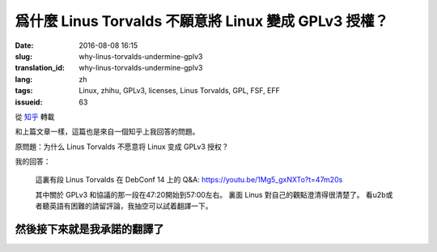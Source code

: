 爲什麼 Linus Torvalds 不願意將 Linux 變成 GPLv3 授權？
====================================================================

:date: 2016-08-08 16:15
:slug: why-linus-torvalds-undermine-gplv3
:translation_id: why-linus-torvalds-undermine-gplv3
:lang: zh
:tags: Linux, zhihu, GPLv3, licenses, Linus Torvalds, GPL, FSF, EFF
:issueid: 63

從 `知乎 <https://www.zhihu.com/question/48884264/answer/113454129>`_ 轉載


和上篇文章一樣，這篇也是來自一個知乎上我回答的問題。

原問題：为什么 Linus Torvalds 不愿意将 Linux 变成 GPLv3 授权？


.. panel-default::
    :title: DebConf 14: Q&A with Linus Torvalds

    .. youtubeku:: 1Mg5_gxNXTo XMTY3NjIzNDU0NA

我的回答：

    這裏有段 Linus Torvalds 在 DebConf 14 上的 Q&A:
    https://youtu.be/1Mg5_gxNXTo?t=47m20s

    其中關於 GPLv3 和協議的那一段在47:20開始到57:00左右。
    裏面 Linus 對自己的觀點澄清得很清楚了。
    看u2b或者聽英語有困難的請留評論，我抽空可以試着翻譯一下。


然後接下來就是我承諾的翻譯了
------------------------------------------------------------


.. translate-paragraph::

    問：你是否同意說你貶低了 GPLv3 ? 以及……

        Q: Do you agree that you undermine GPLv3? and ...

    L: 是的

        L: Yes

    問：我們如何纔能讓你別這麼做？

        Q: How can we get you to stop?

    L: 什麼？

        L: What?

    問：我們如何纔能讓你別這麼做？

        Q: How can we get you to stop?

    L: 哦我討厭 GPLv3 ，我是在故意貶低它。實際上我覺得 GPLv3 的擴展非常可怕。
    我能理解爲什麼人們想要做這個，但是我覺得它本應是一個全新的協議。

        L: Oh I hate GPLv3. I undermined it on purpose.
        I actually thought the GPLv3 extensions were horrible.
        I understand why people would want to do them but I think it should have
        been a completely new license.


    嗯我喜歡版本 2 的那些理由，並且我仍然覺得版本 2 是一個非常棒的協議，
    理由是：「我給你源代碼，你給我你對它的修改，我們就扯平了」
    對吧？這是我用 GPL 版本 2 的理由，就是這麼簡單。

        Emm my argument for liking version 2, and I still think version 2 is a
        great license, was that, "I give you source code, you give me your
        changes back, we are even." Right? That's my take on GPL version 2, right,
        it's that simple.

    然後版本 3 的擴展在某些方面讓我個人覺得非常不舒服，也就是說「我給你源代碼，
    這意味着你必須服從我的一些規則，否則你不能把它用在你的設備上。」
    對我來說，這是違反了版本 2 協議所追求的所有目的。然而我理解爲什麼 FSF 要這麼做，
    因爲我知道 FSF 想要達成什麼，但是對我來說這完全是不同的協議了。

        And version 3 extended that in ways that I personally am really
        uncomfortable with, namely "I give you source code, that means that if
        you use that source code, you can't use it on your device unless you
        follow my rules." And to me that's, that's a violation of everything
        version 2 stood for. And I understand why the FSF did it because I know
        what the FSF wants.	But to me it's not the same license at all.

    所以我當時非常不安，並且表明了自己的觀點，並且這是在版本 3 發佈的數月之前。
    在那很久之前曾經有過一場討論……在版本 3 之前有一個早期的版本，
    事實上幾年之前，那時我就說過：「不，這不可能工作」。
    並且在那個早期的討論階段我已經在內核裏寫好了「嘿，我可沒有寫過版本 2
    或者更高版本」。所以之後也沒有過（爭議）……隨後版本 3 出來的時候我非常開心，
    因爲我早在大概 5 年前做了預防，之後也就再也沒有過關於內核的協議究竟是哪個
    版本的討論。

        So I was very upset and made it very clear, and this was months before
        version 3 was actually published. There was a discussion about this
        long before... There was an earlier version of version 3, years before
        actually, where I said "No, this is not gonna fly."
        And during that earlier discussion I had already added to the kernel that,
        "Hey, I don't have the version 2 or later". And there was no...
        And I was really happy then when version 3 came out, that I have done that
        something like 5 years before, because there was ever never any question
        about what the license for the kernel was.


    不過事實上我覺得版本 3 是……呃不……我事實上覺得版本 3 是個 **不錯** 的協議，
    對吧。我堅定地相信「如果是你寫的代碼，那麼你有權利決定它應該用什麼協議」。
    並且版本 3 是個不錯的選擇。版本 3 不好的地方在……「我們給你了版本 2
    ，然後我們試圖偷偷混入這些新的規則，並且想逼着所有人都跟着升級」這是我不喜歡版本
    3 的地方。並且 FSF 在其中做了很多見不得人的事情，我覺得做得很不道德。

        But I actually thought that version 3 is ... Uh, no ... I actually think
        version 3 is a **FINE** license, right. I'm a firm believer in,
        "If you write your code, it is your choice to pick a license."
        And version 3 is a fine license. Version 3 was not a good ...
        "Here we give you version 2, and then we tried to sneak in these new rules,
        and tried to force everybody to upgrade." That was the part I disliked.
        And the FSF did some really sneaky stuff, downright immoral in my opinion.


    問：所以你在說 `Tivoization <https://en.wikipedia.org/wiki/Tivoization>`_ 的事情麼？

        Q: So you are talking about `Tivoization`_?



.. panel-default::
    :title: 譯註： 關於 `Tivoization`_

    Tivoization 是 FSF 發明的一個詞，表示 TiVo 的做法。 TiVo
    是一個生產類似電視機頂盒之類的設備的廠商，他們在他們的設備中用到了 Linux
    內核和很多別的開源組件，並且他們根據 GPLv2 協議開放了他們使用的組件的源代碼。
    然而他們在他們出售的設備中增加了數字簽名，驗證正在執行的系統和軟件是他們自己
    編制的軟件，從而限制了用戶修改運行軟件的自由。這種做法在 FSF 看來是鑽了 GPLv2
    的法律上的空子，所以 FSF 提出了 GPLv3 封堵這種做法。


.. translate-paragraph::

    L: 沒錯，Tivoization 的事情一直是我反對版本 3 的主要根據。並且，FSF
    在這件事上表現得極不誠實。「嘿，其實我們允許你無效化 Tivoization 條款」，這樣他們試圖，
    應該說他們是在明白着欺騙別人，並且說「嘿，這意味着你可以使用除去 Tivoization 部分的 GPLv3」。
    這很……在場的諸位中有誰從 FSF 那兒聽過這個說法？（請舉手）

        L: Ehmm, yeah the Tivoization is always my main, eh dislike of version 3.
        And, the FSF was being very dishonest thing. "Hey, we actually allow you
        to invalidate the Tivoization clause" and they tried to, they literally
        lied to people, and say "Hey, so that means that you can use GPLv3 without
        the Tivoization part", right. This is ... How many people heard this
        particular statement from the FSF? (Please raise your hands)

    好吧，或許他們只試過對我用這套說辭，但是他們真的試過。我的反應是「我可不傻」，對吧。是的，
    的確你可以…… GPLv3 允許你說「好， Tivoization 的事情對我們來說不是問題」，
    但是它同時又允許別人接過這個項目，並且說「嘿，我覺得……去掉了 Tivoization 的 GPLv3
    是兼容完整的 GPLv3 的，所以我可以 fork 這個項目，然後我將在自己的 fork 上用完整的
    GPLv3 寫驅動。」然後我就囧了。我的困境在於說「嘿，我給了你我的源代碼，現在我卻不能拿回你對它
    的修改了」。這是徹底違背了我用這個協議最初的目的了。

        Ok, maybe they only tried to convince me with that one.
        But they did try. And it was like, "I'm not stupid", right. Yes, you can
        ... The GPLv3 allows you to say "Ok, Tivoization is not an issue for us".
        But it allows somebody else to take the project, and say "Hey, I ... The
        GPLv3 without Tivoization is compatible with the full GPLv3, so I will now
        make my own fork of this, and I will start doing drivers that use the full
        version of version 3" And where am I stuck then? I am stuck saying "Hey I
        give you the source code, and now I can't take it back your changes".
        That's completely against the whole point of the license in the first
        place.

    所以 FSF 是，我是說那時他們暗地裏做的那些事情，讓我當下決定永遠不再和 FSF 有任何瓜葛。
    所以如果你想捐錢給一個行善的組織，那就捐給 EFF 吧。FSF 充滿了瘋狂難處的人。這只是我的觀點。
    呃其實我……嗯……我說得有點過分了。FSF 裏有很多不錯的人，不過其中有些人有點過激。

        So the FSF was, I mean the kind of stuff that was going on behind the
        scenes, ah, made me once and for all to decide to never had any thing to
        do with the FSF again. So if you wanted to give money to an organization
        that does good? Give it to the EFF. The FSF is full of crazy bittered
        people. That's just mine opinion. Uh, actually I have ... Ah ...
        I overstated that a bit, right. The FSF has a lot of nice people in it,
        but some of them are bit too extreme.

    問: 嗯我也希望 EFF 能更多的關注於軟件的自由方面。但是你能……你覺得 Tivoization
    這種行爲也能在某種方式上讓我作爲用戶獲益麼？

        Q: Well I wish the EFF care more about software freedom. But, uh,
        can you ... Do you think that Tivoization benefits me as a user somehow?

    L: 不，我不覺得。我的意思是……這從來都不是我的論據，這不是我選擇了 GPLv2 的理由。
    並不是說我覺得 Tivoization 是某種值得你去爭取的權利，而是說在我的世界觀中，這是你的決定。
    如果你生產硬件去鎖住了其中的軟件，這是你作爲一個硬件提供者的決定。
    這完全不影響我作爲一個軟件提供者給你軟件的決定。你能看出我的立場在哪兒了麼？
    我不喜歡上鎖的硬件，但是同時這也從來不是我想要給 Linux 加上的的社會契約。

        L: No, no I don't. I mean that ... But that was never my argument. That
        was not why I selected the GPLv2. This is my whole point. It's not that
        I think Tivoization is necessarily something that you should strive for.
        But it is something that in my world view, it's your decision.
        If you make hardware that locks down the software, that's your decision
        as a hardware maker. That has no impact on my decision as a software maker
        to give you the software. Do you see where I am coming from? I don't like
        the locked down hardware, but at the same time that was never the social
        contract I intended with Linux.

    對我來說，呃我想說，大家可能知道或者不知道， GPLv2 並不是 Linux 的最初的協議。
    對我來說重要的部分一直是「我給你軟件，你可以用它做任何你想要做的事情。如果你做了任何改進，
    你需要把它交還給我。」這是協議最初的樣子。最早的協議還有一條完全錯誤的條款，寫得完全不合理，
    那時我很傻。嘿我也傻過。我最初的協議說你不能用它賺錢。這是失策，這明顯是不對的不好的，
    因爲它和我真正想要做的事情沒有任何關係。但是那時我很傻很天真，
    我沒意識到錢的事情在其中完全不重要。然後我發現了其中的問題，我看到了 GPLv2 然後說「嘿，
    這是個完美的協議」。然後我看到了 GPLv3 我說「不，這做得過分了，這不是我想要的」
    所以我讓 Linux 成爲了僅限 GPLv2 ，對吧。

        To me, umm, I mean, people may or may not
        realize GPLv2 wasn't even the first license for Linux.
        To me the important part was always "I give you software, you can do
        whatever you want with it. If you making improvements, you have to give
        them back." That was the first version of the license. It also had a
        completely broken clause which was completely insane and I was stupid.
        Hey it happened. My origin license says that you can't make money
        change hands. And that was a mistake. That was clearly just wrong and bad
        because it really didn't have anything to do with what I wanted. But I
        was young, I was poor, I didn't realize that the whole money thing wasn't
        the important part. And I have saw the errors in my ways, I saw the GPLv2
        and said "Hey, that's the perfect license". And I saw the GPLv3 and I said
        "No, that's overreaching a lot, that's not what I wanted". And so I made
        Linux GPLv2 only, right.


    問: 所以你是否認爲，即使你不能修改跑着這個軟件的設備，拿回對軟件的修改也還是同樣重要的？

        Q: So do you think getting the patches back is as useful even if you can't
        modify the device that it is used on?

    L: 是的，當然。我想說 TiVo 它自己實際上就是一個例子。他們的修改有點複雜，但是我想說他們基本
    是，一開始基本是運行在一套相當標準的 MIPS 設備上。然後他們的修改是想繞開他們用到的芯片上的
    一些問題，並且這些是合格的修改。之後的事情是他們覺得他們需要鎖住他們的硬件，我不喜歡這個。
    但是就像我已經說的，我覺得這是他們的決定。

        L: Yeah, absolutely. And I mean TiVo itself is actually an example of this.
        Their patches were kind of crafty but I mean they were basically running
        on a, originally a fairly standard MIPS thing. And their patches were
        working around bugs in the chipsets they used. And they were valid patches.
        The fact that they then felt that their hardware had to be locked down
        someway. I didn't like it. But as I have mentioned, I felt that that was
        their decision.

    並且他們有真正的理由去這麼做。這是有時人們忽視的地方。有時是真的有理由去做 TiVo
    他們做的事情。有時強加給你這種限制的是，無線運營商。有時強加給你的是迪士尼。
    有時強加給你限制的甚至是法律。 GPLv3 在醫療設備之類的場合其實允許最後一種情況，我記得。
    我的觀點是，整個 Tivoization 的事情有時是有理由去這麼做的。如果你生產……
    我是說我不是硬件設計者，我覺得 FPGA 之類的東西很酷，但是我……我的意思是我真的不想把我對世界的
    看法強加給別人。你不是非得要用 Linux ，如果你想要用 Linux
    ，那麼我唯一要求你做的事情是把源代碼（變更）還給我。然後在 GPLv2
    中還有很多繁文縟節規定了詳細的細節，這些都不重要。這是我一直以來的觀點。

        And they had real reasons for that. That's something people sometimes
        missed. There are sometimes reasons to do what TiVo did. Sometimes it's
        imposed on you by, wireless carriers. Sometimes it's imposed on you by
        Disney. Uh sometimes it's imposed on you by laws. The GPLv3 actually
        accepts the last one when it comes to things like medical equipment
        I think. But the point is that the whole Tivoization thing is, sometimes
        it's, there is a reason for it. And if you make ... I mean I am not a
        hardware designer. I think FPGA and stuff like that is really cool.
        But I always ... I mean I really don't want to impose my world view on
        anybody else. You don't have to use Linux. If you do use Linux, the only
        thing I asked for is source code back. And there is all these other
        verbiages in the GPLv2 about exact details, those aren't important.
        And that was always my standpoint.

    問: 好吧那我就不浪費時間了。

        Q: Ok, well I will stop my non-point of making noise now.


.. panel-default::
    :title: 譯註： 關於 `ISC 協議 <https://zh.wikipedia.org/wiki/ISC%E8%A8%B1%E5%8F%AF%E8%AD%89>`_

    ISC 協議是一個開源軟件協議，和兩句的 BSD 協議功能相同。OpenBSD 項目選擇儘量用 ISC
    協議公開他們新寫的代碼。

.. translate-paragraph::

    L: 我的意思是別誤解……我也喜歡別的協議。我用過……到底是哪個 BSD 協議是可以接受的？
    有一個 BSD 協議實際上非常不錯。它實際上是……什麼？

        L: I mean don't get me ... I mean I like other licenses too. I have used
        like the four, emmm... Which BSD license is the acceptable one?
        One of the BSD license is actually really nice. And it's actually the...
        What?

    觀衆： ISC

        A: ISC


    L: ISC？並且事實上我在鼓勵那些不在意拿回修改但是在意「嘿，我做了一個很酷的東西，請用它」。
    我鼓勵這些人去用 BSD 協議做這些事情。我想說 BSD 協議在這種場合是完美的。
    只是碰巧我覺得對於我的項目，拿回修改也同樣重要，所以對我而言 BSD 不好。但是重點是
    **對我而言** 。 GPLv3 可能對你們想要做的事情而言是完美的協議，這很好，並且這時你就應該去用
    GPLv3 。只是當代碼是別人寫的時候，你沒有這個選擇權。

        L: ISC? And I actually encourage people who don't care about the giving
        code back but care about the "Hey, I did something cool, please use it".
        I encourage people to use the BSD license for that. And I mean the BSD
        license is wonderful for that. It so happens that I thought that for my
        project the giving back is equally important so I, for me BSD is bad.
        But the point is **for me**. The GPLv3 maybe the perfect license for what
        you guys want to do. And that's fine. And then it's the license you should
        use. It's just that when somebody else wrote the code you don't get that
        choice.
